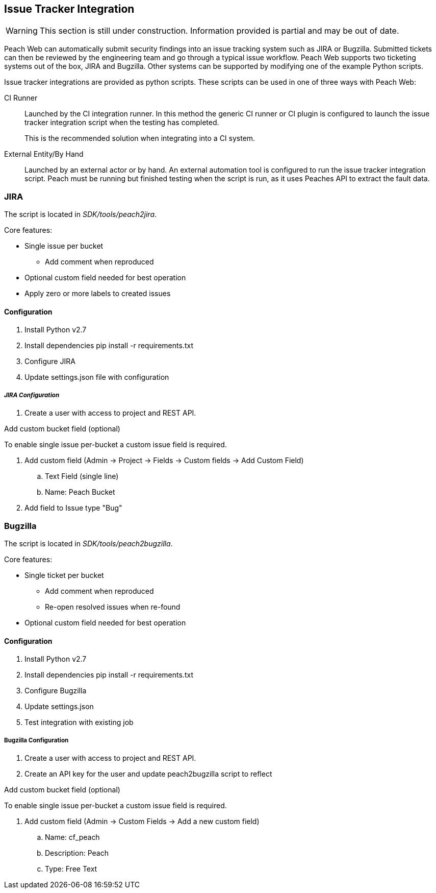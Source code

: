 [[IssueTracker]]
== Issue Tracker Integration

WARNING: This section is still under construction.
Information provided is partial and may be out of date.

Peach Web can automatically submit security findings into an issue tracking system such as JIRA or Bugzilla.
Submitted tickets can then be reviewed by the engineering team and go through a typical issue workflow.
Peach Web supports two ticketing systems out of the box, JIRA and Bugzilla.  
Other systems can be supported by modifying one of the example Python scripts.

Issue tracker integrations are provided as python scripts.
These scripts can be used in one of three ways with Peach Web:

CI Runner::
Launched by the CI integration runner.
In this method the generic CI runner or CI plugin is configured to launch the issue tracker integration script
when the testing has completed.
+
This is the recommended solution when integrating into a CI system.
    
External Entity/By Hand::
    Launched by an external actor or by hand.
    An external automation tool is configured to run the issue tracker integration script.
    Peach must be running but finished testing when the script is run, as it uses
    Peaches API to extract the fault data.

=== JIRA

The script is located in _SDK/tools/peach2jira_.

Core features:

* Single issue per bucket
** Add comment when reproduced
* Optional custom field needed for best operation
* Apply zero or more labels to created issues

==== Configuration

. Install Python v2.7
. Install dependencies +pip install -r requirements.txt+
. Configure JIRA
. Update +settings.json+ file with configuration

===== _JIRA Configuration_

. Create a user with access to project and REST API.

.Add custom bucket field (optional)

To enable single issue per-bucket a custom issue field is required.

. Add custom field (Admin -> Project -> Fields -> Custom fields -> Add Custom Field)
.. Text Field (single line)
.. Name: Peach Bucket
. Add field to Issue type "Bug"

=== Bugzilla

The script is located in _SDK/tools/peach2bugzilla_.

Core features:

* Single ticket per bucket
** Add comment when reproduced
** Re-open resolved issues when re-found
* Optional custom field needed for best operation

==== Configuration

. Install Python v2.7
. Install dependencies +pip install -r requirements.txt+
. Configure Bugzilla
. Update +settings.json+
. Test integration with existing job

===== Bugzilla Configuration

. Create a user with access to project and REST API.
. Create an API key for the user and update peach2bugzilla script to reflect

.Add custom bucket field (optional)

To enable single issue per-bucket a custom issue field is required.

. Add custom field (Admin -> Custom Fields -> Add a new custom field)
.. Name: cf_peach
.. Description: Peach
.. Type: Free Text
